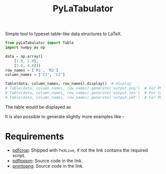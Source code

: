 #+TITLE: PyLaTabulator

Simple tool to typeset table-like data structures to LaTeX.

#+BEGIN_SRC python
from pyLaTabulator import Table
import numpy as np

data = np.array([
    [1.0, 2.0],
    [3.0, 4.0]])
row_names = ['R1', 'R2']
column_names = ['C1', 'C2']

Table(data, column_names, row_names).display()  # display
# Table(data, column_names, row_names).generate('output.png')  # For PNG
# Table(data, column_names, row_names).generate('output.tex')  # For tex
# Table(data, column_names, row_names).generate('output.pdf')  # For PDF
#+END_SRC

The table would be displayed as

[[file:examples/output/display.png]]


It is also possible to generate slightly more examples like --

[[file:examples/output/highlight-min.png]]

* Requirements
- [[https://www.ctan.org/pkg/pdfcrop?lang=en][pdfcrop]]: Shipped with =TeXLive=, if not the link contains the required script.
- [[https://poppler.freedesktop.org/][pdftoppm]]: Source code in the link.
- [[http://www.schaik.com/png/pnmtopng.html][pnmtopng]]: Source code in the link.
